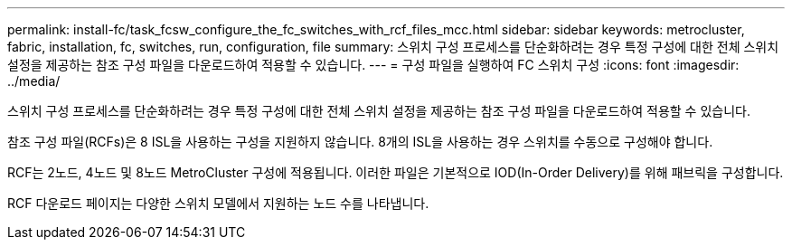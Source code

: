 ---
permalink: install-fc/task_fcsw_configure_the_fc_switches_with_rcf_files_mcc.html 
sidebar: sidebar 
keywords: metrocluster, fabric, installation, fc, switches, run, configuration, file 
summary: 스위치 구성 프로세스를 단순화하려는 경우 특정 구성에 대한 전체 스위치 설정을 제공하는 참조 구성 파일을 다운로드하여 적용할 수 있습니다. 
---
= 구성 파일을 실행하여 FC 스위치 구성
:icons: font
:imagesdir: ../media/


[role="lead"]
스위치 구성 프로세스를 단순화하려는 경우 특정 구성에 대한 전체 스위치 설정을 제공하는 참조 구성 파일을 다운로드하여 적용할 수 있습니다.

참조 구성 파일(RCFs)은 8 ISL을 사용하는 구성을 지원하지 않습니다. 8개의 ISL을 사용하는 경우 스위치를 수동으로 구성해야 합니다.

RCF는 2노드, 4노드 및 8노드 MetroCluster 구성에 적용됩니다. 이러한 파일은 기본적으로 IOD(In-Order Delivery)를 위해 패브릭을 구성합니다.

RCF 다운로드 페이지는 다양한 스위치 모델에서 지원하는 노드 수를 나타냅니다.
